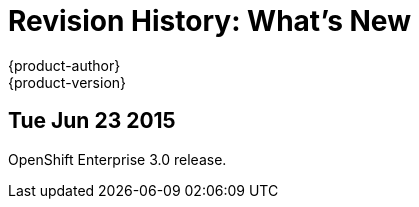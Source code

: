 = Revision History: What's New
{product-author}
{product-version}
:data-uri:
:icons:
:experimental:

// do-release: revhist-tables
== Tue Jun 23 2015

OpenShift Enterprise 3.0 release.
